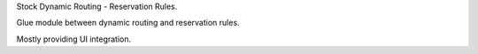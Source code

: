 Stock Dynamic Routing - Reservation Rules.

Glue module between dynamic routing and reservation rules.

Mostly providing UI integration.
